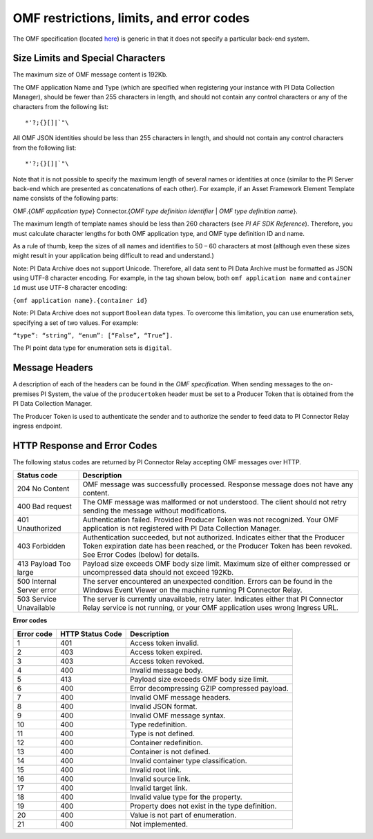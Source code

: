 
OMF restrictions, limits, and error codes
=========================================

The OMF specification (located `here <http://omf-docs.osisoft.com/en/v1.0/>`_) is generic in that it does not specify a particular back-end system.


Size Limits and Special Characters
----------------------------------

The maximum size of OMF message content is 192Kb.

The OMF application Name and Type (which are specified when registering your instance with PI Data Collection Manager),
should be fewer than 255 characters in length, and should not contain any control characters or any of the characters from
the following list:

::

  *'?;{}[]|`"\


All OMF JSON identities should be less than 255 characters in length, and should not contain any control characters
from the following list:

::

  *'?;{}[]|`"\

Note that it is not possible to specify the maximum length of several names or identities at once (similar to the PI
Server back-end which are presented as concatenations of each other). For example, if an Asset Framework Element Template name
consists of the following parts:

OMF.{*OMF application type*}
Connector.{*OMF type definition identifier* | *OMF type definition name*}.

The maximum length of template names should be less than 260 characters (see *PI AF SDK Reference*).
Therefore, you must calculate character lengths for both OMF application type, and OMF type definition ID and name.

As a rule of thumb, keep the sizes of all names and identifies to 50 – 60 characters at most (although even these sizes
might result in your application being difficult to read and understand.)

Note: PI Data Archive does not support Unicode. Therefore, all data sent to PI Data Archive must
be formatted as JSON using UTF-8 character encoding. For example, in the tag shown below, both ``omf application name`` and ``container id`` must use UTF-8 character encoding:

``{omf application name}.{container id}``

Note: PI Data Archive does not support ``Boolean`` data types. To overcome this limitation, you can use enumeration
sets, specifying a set of two values. For example:

``“type”: “string”, “enum”: [“False”, “True”].``

The PI point data type for enumeration sets is ``digital``.


Message Headers
---------------

A description of each of the headers can be found in the *OMF specification*. When sending messages to the on-premises 
PI System, the value of the ``producertoken`` header must be set to a Producer Token that is obtained from the PI 
Data Collection Manager.

The Producer Token is used to authenticate the sender and to authorize the sender to feed data to PI Connector
Relay ingress endpoint.


HTTP Response and Error Codes
-----------------------------

The following status codes are returned by PI Connector Relay accepting OMF messages over HTTP.


+---------------------+--------------------------------------------------------------------------------------------------------+
| Status code         | Description                                                                                            |
+=====================+========================================================================================================+
| 204 No Content      | OMF message was successfully processed. Response message does not have any content.                    |
+---------------------+--------------------------------------------------------------------------------------------------------+
| 400 Bad request     | The OMF message was malformed or not understood. The client should not retry sending the message       |
|                     | without modifications.                                                                                 |
+---------------------+--------------------------------------------------------------------------------------------------------+
| 401 Unauthorized    | Authentication failed. Provided Producer Token was not recognized. Your OMF application is             |
|                     | not registered with PI Data Collection Manager.                                                        |
+---------------------+--------------------------------------------------------------------------------------------------------+
| 403 Forbidden       | Authentication succeeded, but not authorized. Indicates either that the Producer Token expiration date |
|                     | has been reached, or the Producer Token has been revoked. See Error Codes (below) for details.         |
+---------------------+--------------------------------------------------------------------------------------------------------+
| 413 Payload Too     | Payload size exceeds OMF body size limit. Maximum size of either compressed or uncompressed data       |
| large               | should not exceed 192Kb.                                                                               |
+---------------------+--------------------------------------------------------------------------------------------------------+
| 500 Internal Server | The server encountered an unexpected condition. Errors can be found in the Windows Event Viewer on the |
| error               | machine running PI Connector Relay.                                                                    |
+---------------------+--------------------------------------------------------------------------------------------------------+
| 503 Service         | The server is currently unavailable, retry later. Indicates either that PI Connector Relay service is  |
| Unavailable         | not running, or your OMF application uses wrong Ingress URL.                                           |
+---------------------+--------------------------------------------------------------------------------------------------------+

**Error codes**

+-------------+--------------------------------+-----------------------------------------------------------------------+
| Error code  | HTTP Status Code               | Description                                                           |
+=============+================================+=======================================================================+
| 1           | 401                            | Access token invalid.                                                 |
+-------------+--------------------------------+-----------------------------------------------------------------------+
| 2           | 403                            | Access token expired.                                                 |
+-------------+--------------------------------+-----------------------------------------------------------------------+
| 3           | 403                            | Access token revoked.                                                 |
+-------------+--------------------------------+-----------------------------------------------------------------------+
| 4           | 400                            | Invalid message body.                                                 |
+-------------+--------------------------------+-----------------------------------------------------------------------+
| 5           | 413                            | Payload size exceeds OMF body size limit.                             |
+-------------+--------------------------------+-----------------------------------------------------------------------+
| 6           | 400                            | Error decompressing GZIP compressed payload.                          |
+-------------+--------------------------------+-----------------------------------------------------------------------+
| 7           | 400                            | Invalid OMF message headers.                                          |
+-------------+--------------------------------+-----------------------------------------------------------------------+
| 8           | 400                            | Invalid JSON format.                                                  |
+-------------+--------------------------------+-----------------------------------------------------------------------+
| 9           | 400                            | Invalid OMF message syntax.                                           |
+-------------+--------------------------------+-----------------------------------------------------------------------+
| 10          | 400                            | Type redefinition.                                                    |
+-------------+--------------------------------+-----------------------------------------------------------------------+
| 11          | 400                            | Type is not defined.                                                  |
+-------------+--------------------------------+-----------------------------------------------------------------------+
| 12          | 400                            | Container redefinition.                                               |
+-------------+--------------------------------+-----------------------------------------------------------------------+
| 13          | 400                            | Container is not defined.                                             |
+-------------+--------------------------------+-----------------------------------------------------------------------+
| 14          | 400                            | Invalid container type classification.                                |
+-------------+--------------------------------+-----------------------------------------------------------------------+
| 15          | 400                            | Invalid root link.                                                    |
+-------------+--------------------------------+-----------------------------------------------------------------------+
| 16          | 400                            | Invalid source link.                                                  |
+-------------+--------------------------------+-----------------------------------------------------------------------+
| 17          | 400                            | Invalid target link.                                                  |
+-------------+--------------------------------+-----------------------------------------------------------------------+
| 18          | 400                            | Invalid value type for the property.                                  |
+-------------+--------------------------------+-----------------------------------------------------------------------+
| 19          | 400                            | Property does not exist in the type definition.                       |
+-------------+--------------------------------+-----------------------------------------------------------------------+
| 20          | 400                            | Value is not part of enumeration.                                     |
+-------------+--------------------------------+-----------------------------------------------------------------------+
| 21          | 400                            | Not implemented.                                                      |
+-------------+--------------------------------+-----------------------------------------------------------------------+
